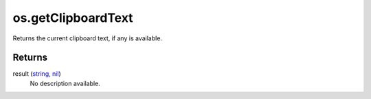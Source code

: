 os.getClipboardText
====================================================================================================

Returns the current clipboard text, if any is available.

Returns
----------------------------------------------------------------------------------------------------

result (`string`_, `nil`_)
    No description available.

.. _`nil`: ../../../lua/type/nil.html
.. _`string`: ../../../lua/type/string.html
